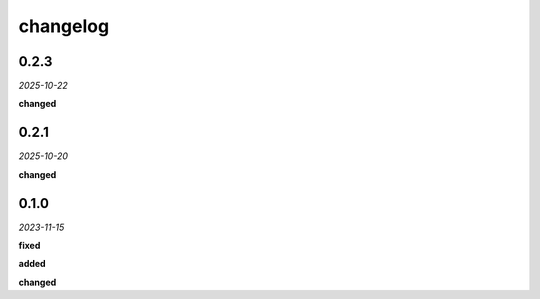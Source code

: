changelog
=========

0.2.3
-----
*2025-10-22*

**changed**

.. + Updated analysis to ignore points marked with the `guide` property.

0.2.1
-----
*2025-10-20*

**changed**

.. + Adapted the analysis functions to work with the new synchronous hook system in the `geometor-model` library.
.. + Centralized all point-related logging within the `point_added_listener` to ensure correct output sequence.

0.1.0 
-----
*2023-11-15*

**fixed**

.. + Fixed bug in data processing (`#42 <https://github.com/example/repo/issues/42>`_)
.. + Improved error handling in API calls

**added**

.. + Fixed bug in data processing (`#42 <https://github.com/example/repo/issues/42>`_)
.. + Improved error handling in API calls

**changed**

.. + Fixed bug in data processing (`#42 <https://github.com/example/repo/issues/42>`_)
.. + Improved error handling in API calls
